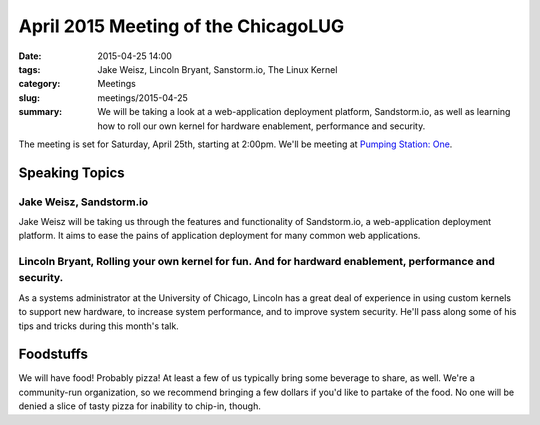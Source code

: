 April 2015 Meeting of the ChicagoLUG
==================================== 
:date: 2015-04-25 14:00
:tags: Jake Weisz, Lincoln Bryant, Sanstorm.io, The Linux Kernel
:category: Meetings
:slug: meetings/2015-04-25
:summary: We will be taking a look at a web-application deployment platform, Sandstorm.io, as well as learning how to roll our own kernel for hardware enablement, performance and security. 

The meeting is set for Saturday, April 25th, starting at 2:00pm. We'll be
meeting at `Pumping Station: One`_.

Speaking Topics
--------------------
 
Jake Weisz, Sandstorm.io
**************************************************************
Jake Weisz will be taking us through the features and functionality of
Sandstorm.io, a web-application deployment platform. It aims to ease
the pains of application deployment for many common web applications.

Lincoln Bryant, Rolling your own kernel for fun. And for hardward enablement, performance and security.
********************************************************************************************************
As a systems administrator at the University of Chicago, Lincoln has a great
deal of experience in using custom kernels to support new hardware, to increase
system performance, and to improve system security. He'll pass along some of
his tips and tricks during this month's talk.

Foodstuffs
--------------

We will have food! Probably pizza! At least a few of us typically bring some
beverage to share, as well. We're a community-run organization, so we
recommend bringing a few dollars if you'd like to partake of the food. No one
will be denied a slice of tasty pizza for inability to chip-in, though.

.. _`Pumping Station: One`: http://chicagolug.org/locations/psone.html
